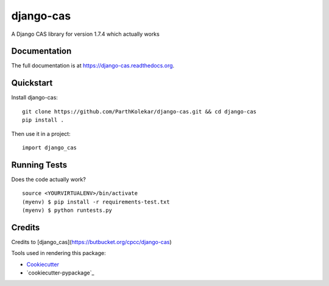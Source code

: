 =============================
django-cas
=============================

.. image:: https://travis-ci.org/ParthKolekar/django-cas.png?branch=master
    :target: https://travis-ci.org/ParthKolekar/django-cas

A Django CAS library for version 1.7.4 which actually works

Documentation
-------------

The full documentation is at https://django-cas.readthedocs.org.

Quickstart
----------

Install django-cas::

    git clone https://github.com/ParthKolekar/django-cas.git && cd django-cas
    pip install .

Then use it in a project::

    import django_cas

Running Tests
--------------

Does the code actually work?

::

    source <YOURVIRTUALENV>/bin/activate
    (myenv) $ pip install -r requirements-test.txt
    (myenv) $ python runtests.py

Credits
---------

Credits to [django_cas](https://butbucket.org/cpcc/django-cas)

Tools used in rendering this package:

*  Cookiecutter_
*  `cookiecutter-pypackage`_

.. _Cookiecutter: https://github.com/audreyr/cookiecutter
.. _`cookiecutter-djangopackage`: https://github.com/pydanny/cookiecutter-djangopackage
